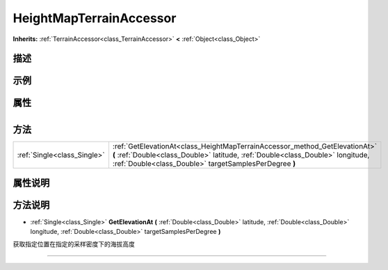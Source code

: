 .. _class_HeightMapTerrainAccessor:

HeightMapTerrainAccessor 
===================

**Inherits:** :ref:`TerrainAccessor<class_TerrainAccessor>` **<** :ref:`Object<class_Object>`

描述
----



示例
----

属性
----

+-----------------+---------------------------------------------------+

方法
----

+-----------------------------+-------------------------------------------------------------------------------------------------------------------------------------------------------------------------------------------------------------------------+
| :ref:`Single<class_Single>` | :ref:`GetElevationAt<class_HeightMapTerrainAccessor_method_GetElevationAt>` **(** :ref:`Double<class_Double>` latitude, :ref:`Double<class_Double>` longitude, :ref:`Double<class_Double>` targetSamplesPerDegree **)** |
+-----------------------------+-------------------------------------------------------------------------------------------------------------------------------------------------------------------------------------------------------------------------+

属性说明
-------


方法说明
-------

.. _class_HeightMapTerrainAccessor_method_GetElevationAt:

- :ref:`Single<class_Single>` **GetElevationAt** **(** :ref:`Double<class_Double>` latitude, :ref:`Double<class_Double>` longitude, :ref:`Double<class_Double>` targetSamplesPerDegree **)**

获取指定位置在指定的采样密度下的海拔高度

----

